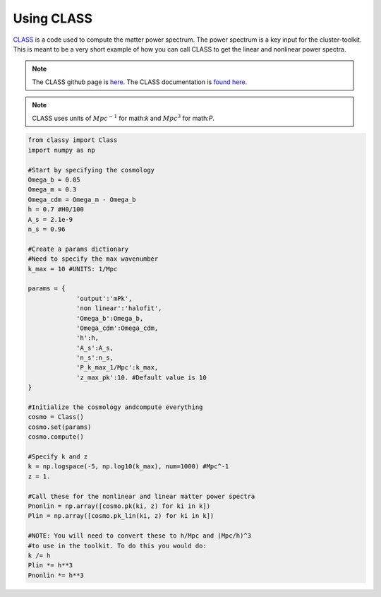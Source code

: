 ************************************************************************
Using CLASS
************************************************************************

`CLASS <http://class-code.net/>`_ is a code used to compute the matter power spectrum. The power spectrum is a key input for the cluster-toolkit. This is meant to be a very short example of how you can call CLASS to get the linear and nonlinear power spectra.

.. note::
   The CLASS github page is `here <https://github.com/lesgourg/class_public>`_. The CLASS documentation is `found here <https://github.com/lesgourg/class_public/blob/master/explanatory.ini>`_.

.. note::
   CLASS uses units of :math:`Mpc^{-1}` for math:`k` and :math:`Mpc^3` for math:`P`.

.. code-block:: python

   from classy import Class
   import numpy as np
   
   #Start by specifying the cosmology
   Omega_b = 0.05
   Omega_m = 0.3
   Omega_cdm = Omega_m - Omega_b
   h = 0.7 #H0/100
   A_s = 2.1e-9
   n_s = 0.96

   #Create a params dictionary
   #Need to specify the max wavenumber
   k_max = 10 #UNITS: 1/Mpc

   params = {
		'output':'mPk',
		'non linear':'halofit',
		'Omega_b':Omega_b,
		'Omega_cdm':Omega_cdm,
		'h':h,
		'A_s':A_s,
		'n_s':n_s,
		'P_k_max_1/Mpc':k_max,
		'z_max_pk':10. #Default value is 10
   }

   #Initialize the cosmology andcompute everything
   cosmo = Class()
   cosmo.set(params)
   cosmo.compute()

   #Specify k and z
   k = np.logspace(-5, np.log10(k_max), num=1000) #Mpc^-1
   z = 1.

   #Call these for the nonlinear and linear matter power spectra
   Pnonlin = np.array([cosmo.pk(ki, z) for ki in k])
   Plin = np.array([cosmo.pk_lin(ki, z) for ki in k])

   #NOTE: You will need to convert these to h/Mpc and (Mpc/h)^3
   #to use in the toolkit. To do this you would do:
   k /= h
   Plin *= h**3
   Pnonlin *= h**3

